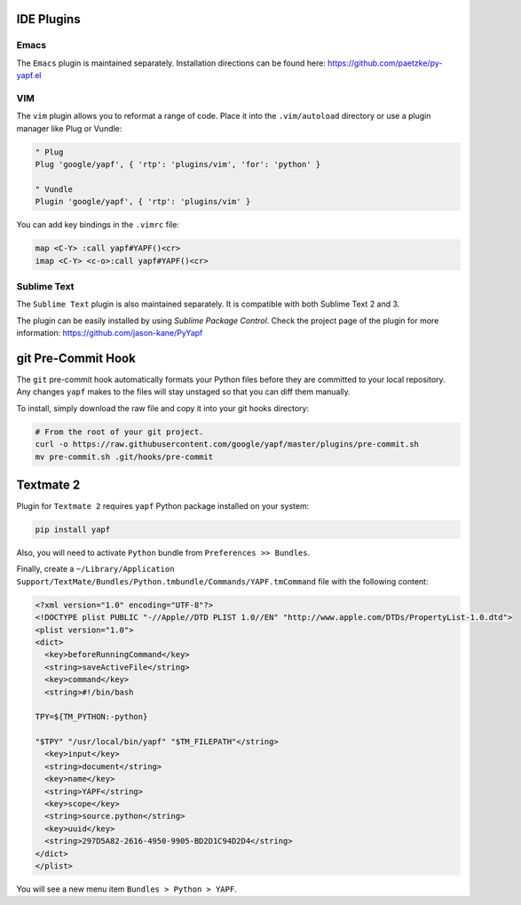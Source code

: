 ===========
IDE Plugins
===========

Emacs
=====

The ``Emacs`` plugin is maintained separately. Installation directions can be
found here: https://github.com/paetzke/py-yapf.el

VIM
===

The ``vim`` plugin allows you to reformat a range of code. Place it into the
``.vim/autoload`` directory or use a plugin manager like Plug or Vundle:

.. code-block:: vim

     " Plug
     Plug 'google/yapf', { 'rtp': 'plugins/vim', 'for': 'python' }

     " Vundle
     Plugin 'google/yapf', { 'rtp': 'plugins/vim' }


You can add key bindings in the ``.vimrc`` file:

.. code-block:: vim

    map <C-Y> :call yapf#YAPF()<cr>
    imap <C-Y> <c-o>:call yapf#YAPF()<cr>

Sublime Text
============

The ``Sublime Text`` plugin is also maintained separately. It is compatible
with both Sublime Text 2 and 3.

The plugin can be easily installed by using *Sublime Package Control*. Check
the project page of the plugin for more information:
https://github.com/jason-kane/PyYapf

===================
git Pre-Commit Hook
===================

The ``git`` pre-commit hook automatically formats your Python files before they
are committed to your local repository. Any changes ``yapf`` makes to the files
will stay unstaged so that you can diff them manually.

To install, simply download the raw file and copy it into your git hooks
directory:

.. code-block:: bash

    # From the root of your git project.
    curl -o https://raw.githubusercontent.com/google/yapf/master/plugins/pre-commit.sh
    mv pre-commit.sh .git/hooks/pre-commit

==========
Textmate 2
==========

Plugin for ``Textmate 2`` requires ``yapf`` Python package installed on your
system:

.. code-block:: shell

    pip install yapf

Also, you will need to activate ``Python`` bundle from ``Preferences >>
Bundles``.

Finally, create a ``~/Library/Application
Support/TextMate/Bundles/Python.tmbundle/Commands/YAPF.tmCommand`` file with
the following content:

.. code-block:: xml

    <?xml version="1.0" encoding="UTF-8"?>
    <!DOCTYPE plist PUBLIC "-//Apple//DTD PLIST 1.0//EN" "http://www.apple.com/DTDs/PropertyList-1.0.dtd">
    <plist version="1.0">
    <dict>
      <key>beforeRunningCommand</key>
      <string>saveActiveFile</string>
      <key>command</key>
      <string>#!/bin/bash

    TPY=${TM_PYTHON:-python}

    "$TPY" "/usr/local/bin/yapf" "$TM_FILEPATH"</string>
      <key>input</key>
      <string>document</string>
      <key>name</key>
      <string>YAPF</string>
      <key>scope</key>
      <string>source.python</string>
      <key>uuid</key>
      <string>297D5A82-2616-4950-9905-BD2D1C94D2D4</string>
    </dict>
    </plist>

You will see a new menu item ``Bundles > Python > YAPF``.

